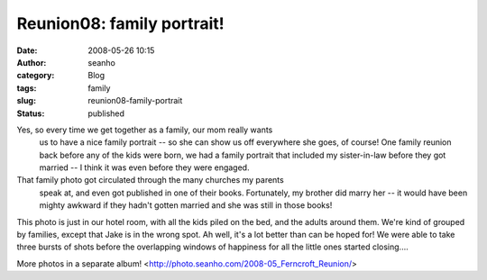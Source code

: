 Reunion08: family portrait!
###########################
:date: 2008-05-26 10:15
:author: seanho
:category: Blog
:tags: family
:slug: reunion08-family-portrait
:status: published

Yes, so every time we get together as a family, our mom really wants
  us to have a nice family portrait -- so she can show us off everywhere
  she goes, of course! One family reunion back before any of the kids
  were born, we had a family portrait that included my sister-in-law
  before they got married -- I think it was even before they were
  engaged.

That family photo got circulated through the many churches my parents
  speak at, and even got published in one of their books. Fortunately,
  my brother did marry her -- it would have been mighty awkward if they
  hadn't gotten married and she was still in those books!

This photo is just in our hotel room, with all the kids piled on the
bed, and the adults around them. We're kind of grouped by families,
except that Jake is in the wrong spot. Ah well, it's a lot better than
can be hoped for! We were able to take three bursts of shots before the
overlapping windows of happiness for all the little ones started
closing....


More photos in a separate
album! <http://photo.seanho.com/2008-05_Ferncroft_Reunion/>
